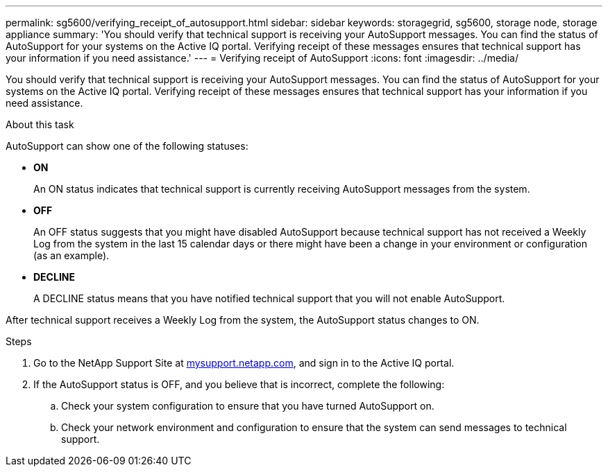 ---
permalink: sg5600/verifying_receipt_of_autosupport.html
sidebar: sidebar
keywords: storagegrid, sg5600, storage node, storage appliance
summary: 'You should verify that technical support is receiving your AutoSupport messages. You can find the status of AutoSupport for your systems on the Active IQ portal. Verifying receipt of these messages ensures that technical support has your information if you need assistance.'
---
= Verifying receipt of AutoSupport
:icons: font
:imagesdir: ../media/

[.lead]
You should verify that technical support is receiving your AutoSupport messages. You can find the status of AutoSupport for your systems on the Active IQ portal. Verifying receipt of these messages ensures that technical support has your information if you need assistance.

.About this task

AutoSupport can show one of the following statuses:

* *ON*
+
An ON status indicates that technical support is currently receiving AutoSupport messages from the system.

* *OFF*
+
An OFF status suggests that you might have disabled AutoSupport because technical support has not received a Weekly Log from the system in the last 15 calendar days or there might have been a change in your environment or configuration (as an example).

* *DECLINE*
+
A DECLINE status means that you have notified technical support that you will not enable AutoSupport.

After technical support receives a Weekly Log from the system, the AutoSupport status changes to ON.

.Steps

. Go to the NetApp Support Site at http://mysupport.netapp.com/[mysupport.netapp.com^], and sign in to the Active IQ portal.
. If the AutoSupport status is OFF, and you believe that is incorrect, complete the following:
 .. Check your system configuration to ensure that you have turned AutoSupport on.
 .. Check your network environment and configuration to ensure that the system can send messages to technical support.
